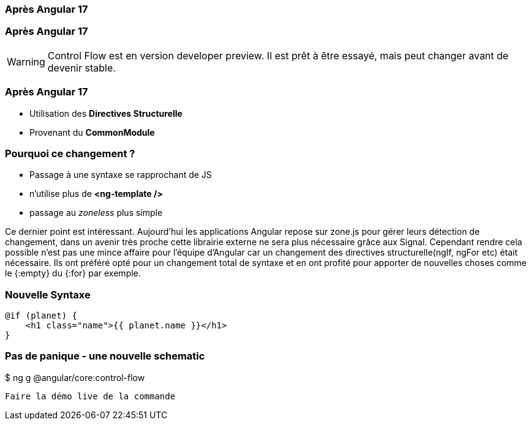 [%auto-animate]
=== Après Angular 17


[%auto-animate]
=== Après Angular 17
WARNING: Control Flow est en version developer preview. Il est prêt à être essayé, mais peut changer avant de devenir stable.

[%auto-animate]
=== Après Angular 17
* [.line-through]#Utilisation des *Directives Structurelle*#
* [.line-through]#Provenant du *CommonModule*#

[%auto-animate]
=== Pourquoi ce changement ?
* Passage à une syntaxe se rapprochant de JS
* n'utilise plus de *<ng-template />*
* passage au _zoneless_ plus simple 

[.notes]
****
Ce dernier point est intéressant. Aujourd’hui les applications Angular repose sur zone.js pour gérer leurs détection de changement, dans un avenir très proche cette librairie externe ne sera plus nécessaire grâce aux Signal.
Cependant rendre cela possible n’est pas une mince affaire pour l’équipe d’Angular car un changement des directives structurelle(ngIf, ngFor etc) était nécessaire. 
Ils ont préféré opté pour un changement total de syntaxe et en ont profité pour apporter de nouvelles choses comme le {:empty} du {:for} par exemple.
****

=== Nouvelle Syntaxe

[source,html,linenums]
----
@if (planet) {
    <h1 class="name">{{ planet.name }}</h1>
}
----

=== Pas de panique - une nouvelle schematic
++++
<div class=fakeMenu>
</div>
<div class="fakeScreen">
  <p class="line1">$ ng g @angular/core:control-flow</p>
</div>
++++



[.notes]
****
 Faire la démo live de la commande
****